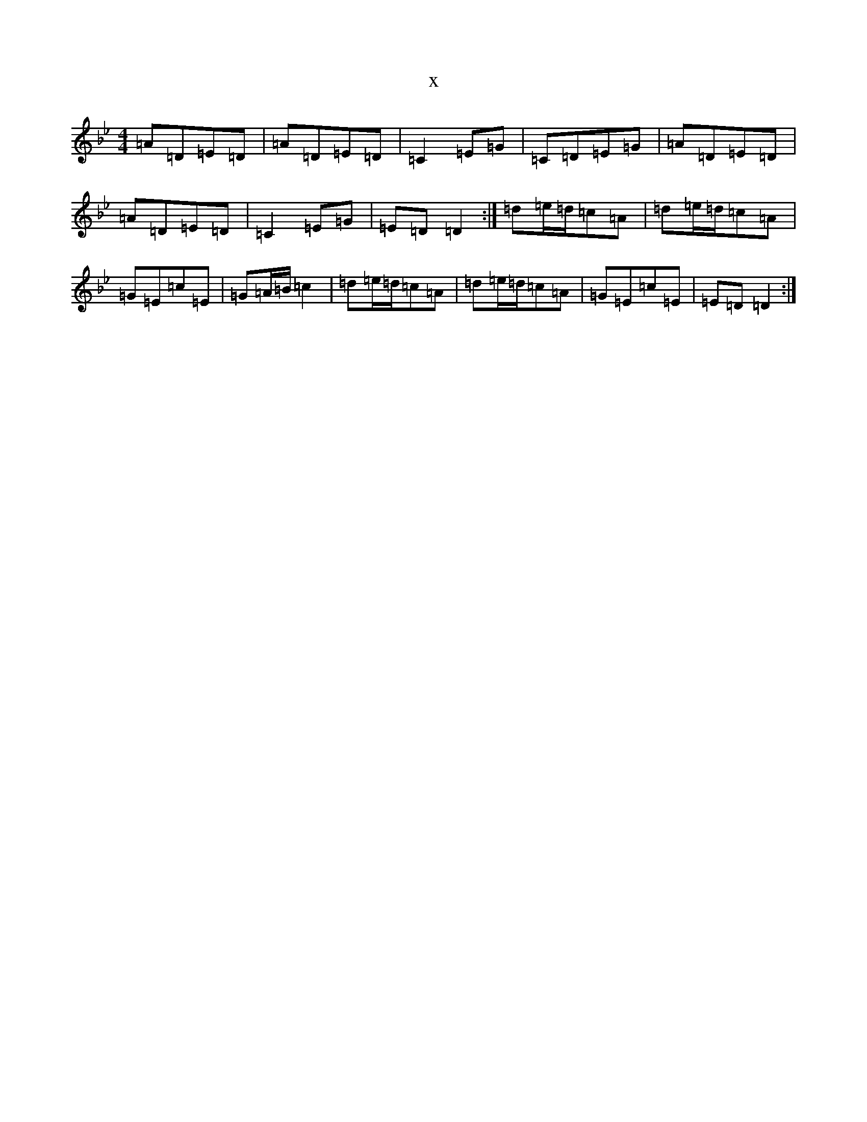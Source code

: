 X:4593
T:x
L:1/8
M:4/4
K: C Dorian
=A=D=E=D|=A=D=E=D|=C2=E=G|=C=D=E=G|=A=D=E=D|=A=D=E=D|=C2=E=G|=E=D=D2:|=d=e/2=d/2=c=A|=d=e/2=d/2=c=A|=G=E=c=E|=G=A/2=B/2=c2|=d=e/2=d/2=c=A|=d=e/2=d/2=c=A|=G=E=c=E|=E=D=D2:|